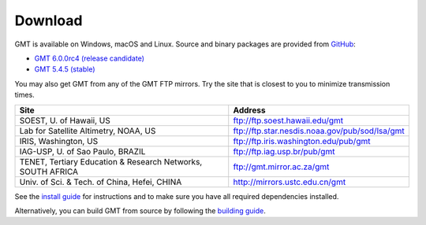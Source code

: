 .. title:: Download

Download
========

GMT is available on Windows, macOS and Linux. Source and binary packages are provided
from `GitHub <https://github.com/GenericMappingTools/gmt/releases>`__:

* `GMT 6.0.0rc4 (release candidate) <https://github.com/GenericMappingTools/gmt/releases/tag/6.0.0rc4>`__
* `GMT 5.4.5 (stable) <https://github.com/GenericMappingTools/gmt/releases/tag/5.4.5>`__

You may also get GMT from any of the GMT FTP mirrors.
Try the site that is closest to you to minimize transmission times.

.. cssclass:: table-bordered

=============================================================== =============================================================
Site                                                            Address
=============================================================== =============================================================
SOEST, U. of Hawaii, US                                         ftp://ftp.soest.hawaii.edu/gmt
Lab for Satellite Altimetry, NOAA, US                           ftp://ftp.star.nesdis.noaa.gov/pub/sod/lsa/gmt
IRIS, Washington, US                                            ftp://ftp.iris.washington.edu/pub/gmt
IAG-USP, U. of Sao Paulo, BRAZIL                                ftp://ftp.iag.usp.br/pub/gmt
TENET, Tertiary Education & Research Networks, SOUTH AFRICA     ftp://gmt.mirror.ac.za/gmt
Univ. of Sci. & Tech. of China, Hefei, CHINA                    http://mirrors.ustc.edu.cn/gmt
=============================================================== =============================================================

See the `install guide`_ for instructions and to make sure you have all required
dependencies installed.

Alternatively, you can build GMT from source by following the `building guide`_.

.. _install guide: https://github.com/GenericMappingTools/gmt/blob/master/INSTALL.md
.. _building guide: https://github.com/GenericMappingTools/gmt/blob/master/BUILDING.md
